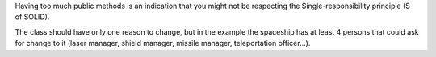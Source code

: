 Having too much public methods is an indication that you might not be respecting
the Single-responsibility principle (S of SOLID).

The class should have only one reason to change, but in the example the
spaceship has at least 4 persons that could ask for change to it
(laser manager, shield manager, missile manager, teleportation officer...).
